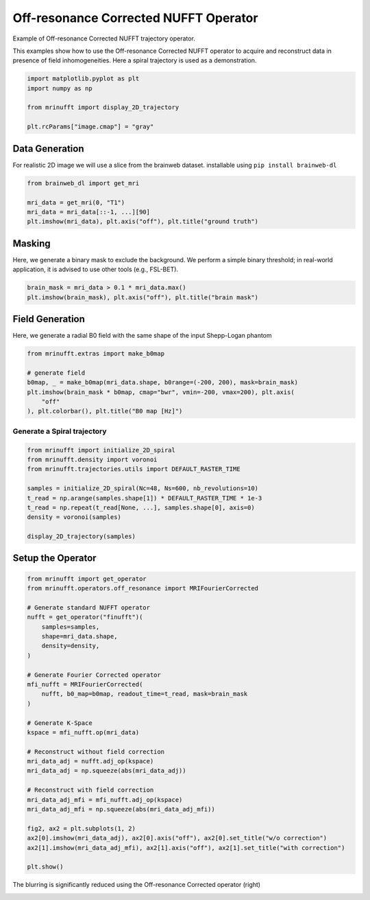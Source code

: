 
.. DO NOT EDIT.
.. THIS FILE WAS AUTOMATICALLY GENERATED BY SPHINX-GALLERY.
.. TO MAKE CHANGES, EDIT THE SOURCE PYTHON FILE:
.. "generated/autoexamples/example_offresonance.py"
.. LINE NUMBERS ARE GIVEN BELOW.

.. only:: html

    .. note::
        :class: sphx-glr-download-link-note

        :ref:`Go to the end <sphx_glr_download_generated_autoexamples_example_offresonance.py>`
        to download the full example code. or to run this example in your browser via Binder

.. rst-class:: sphx-glr-example-title

.. _sphx_glr_generated_autoexamples_example_offresonance.py:


======================
Off-resonance Corrected NUFFT Operator
======================

Example of Off-resonance Corrected NUFFT trajectory operator.

This examples show how to use the Off-resonance Corrected NUFFT operator to acquire 
and reconstruct data in presence of field inhomogeneities.
Here a spiral trajectory is used as a demonstration.

.. GENERATED FROM PYTHON SOURCE LINES 13-21

.. code-block:: Python


    import matplotlib.pyplot as plt
    import numpy as np

    from mrinufft import display_2D_trajectory

    plt.rcParams["image.cmap"] = "gray"





.. rst-class:: sphx-glr-script-out

 .. code-block:: none

    /volatile/github-ci-mind-inria/action-runner/_work/_tool/Python/3.10.14/x64/lib/python3.10/site-packages/cupy/_environment.py:487: UserWarning: 
    --------------------------------------------------------------------------------

      CuPy may not function correctly because multiple CuPy packages are installed
      in your environment:

        cupy-cuda11x, cupy-cuda12x

      Follow these steps to resolve this issue:

        1. For all packages listed above, run the following command to remove all
           existing CuPy installations:

             $ pip uninstall <package_name>

          If you previously installed CuPy via conda, also run the following:

             $ conda uninstall cupy

        2. Install the appropriate CuPy package.
           Refer to the Installation Guide for detailed instructions.

             https://docs.cupy.dev/en/stable/install.html

    --------------------------------------------------------------------------------

      warnings.warn(f'''




.. GENERATED FROM PYTHON SOURCE LINES 22-26

Data Generation
===============
For realistic 2D image we will use a slice from the brainweb dataset.
installable using ``pip install brainweb-dl``

.. GENERATED FROM PYTHON SOURCE LINES 26-33

.. code-block:: Python


    from brainweb_dl import get_mri

    mri_data = get_mri(0, "T1")
    mri_data = mri_data[::-1, ...][90]
    plt.imshow(mri_data), plt.axis("off"), plt.title("ground truth")




.. image-sg:: /generated/autoexamples/images/sphx_glr_example_offresonance_001.png
   :alt: ground truth
   :srcset: /generated/autoexamples/images/sphx_glr_example_offresonance_001.png
   :class: sphx-glr-single-img


.. rst-class:: sphx-glr-script-out

 .. code-block:: none


    (<matplotlib.image.AxesImage object at 0x7064015ce9e0>, (-0.5, 180.5, 216.5, -0.5), Text(0.5, 1.0, 'ground truth'))



.. GENERATED FROM PYTHON SOURCE LINES 34-39

Masking
===============
Here, we generate a binary mask to exclude the background.
We perform a simple binary threshold; in real-world application,
it is advised to use other tools (e.g., FSL-BET).

.. GENERATED FROM PYTHON SOURCE LINES 39-43

.. code-block:: Python


    brain_mask = mri_data > 0.1 * mri_data.max()
    plt.imshow(brain_mask), plt.axis("off"), plt.title("brain mask")




.. image-sg:: /generated/autoexamples/images/sphx_glr_example_offresonance_002.png
   :alt: brain mask
   :srcset: /generated/autoexamples/images/sphx_glr_example_offresonance_002.png
   :class: sphx-glr-single-img


.. rst-class:: sphx-glr-script-out

 .. code-block:: none


    (<matplotlib.image.AxesImage object at 0x706400dbf730>, (-0.5, 180.5, 216.5, -0.5), Text(0.5, 1.0, 'brain mask'))



.. GENERATED FROM PYTHON SOURCE LINES 44-48

Field Generation
===============
Here, we generate a radial B0 field with the same shape of
the input Shepp-Logan phantom

.. GENERATED FROM PYTHON SOURCE LINES 48-57

.. code-block:: Python


    from mrinufft.extras import make_b0map

    # generate field
    b0map, _ = make_b0map(mri_data.shape, b0range=(-200, 200), mask=brain_mask)
    plt.imshow(brain_mask * b0map, cmap="bwr", vmin=-200, vmax=200), plt.axis(
        "off"
    ), plt.colorbar(), plt.title("B0 map [Hz]")




.. image-sg:: /generated/autoexamples/images/sphx_glr_example_offresonance_003.png
   :alt: B0 map [Hz]
   :srcset: /generated/autoexamples/images/sphx_glr_example_offresonance_003.png
   :class: sphx-glr-single-img


.. rst-class:: sphx-glr-script-out

 .. code-block:: none


    (<matplotlib.image.AxesImage object at 0x706400944c10>, (-0.5, 180.5, 216.5, -0.5), <matplotlib.colorbar.Colorbar object at 0x70640098afb0>, Text(0.5, 1.0, 'B0 map [Hz]'))



.. GENERATED FROM PYTHON SOURCE LINES 58-60

Generate a Spiral trajectory
----------------------------

.. GENERATED FROM PYTHON SOURCE LINES 60-72

.. code-block:: Python


    from mrinufft import initialize_2D_spiral
    from mrinufft.density import voronoi
    from mrinufft.trajectories.utils import DEFAULT_RASTER_TIME

    samples = initialize_2D_spiral(Nc=48, Ns=600, nb_revolutions=10)
    t_read = np.arange(samples.shape[1]) * DEFAULT_RASTER_TIME * 1e-3
    t_read = np.repeat(t_read[None, ...], samples.shape[0], axis=0)
    density = voronoi(samples)

    display_2D_trajectory(samples)




.. image-sg:: /generated/autoexamples/images/sphx_glr_example_offresonance_004.png
   :alt: example offresonance
   :srcset: /generated/autoexamples/images/sphx_glr_example_offresonance_004.png
   :class: sphx-glr-single-img


.. rst-class:: sphx-glr-script-out

 .. code-block:: none


    <Axes: xlabel='kx', ylabel='ky'>



.. GENERATED FROM PYTHON SOURCE LINES 73-75

Setup the Operator
==================

.. GENERATED FROM PYTHON SOURCE LINES 75-108

.. code-block:: Python


    from mrinufft import get_operator
    from mrinufft.operators.off_resonance import MRIFourierCorrected

    # Generate standard NUFFT operator
    nufft = get_operator("finufft")(
        samples=samples,
        shape=mri_data.shape,
        density=density,
    )

    # Generate Fourier Corrected operator
    mfi_nufft = MRIFourierCorrected(
        nufft, b0_map=b0map, readout_time=t_read, mask=brain_mask
    )

    # Generate K-Space
    kspace = mfi_nufft.op(mri_data)

    # Reconstruct without field correction
    mri_data_adj = nufft.adj_op(kspace)
    mri_data_adj = np.squeeze(abs(mri_data_adj))

    # Reconstruct with field correction
    mri_data_adj_mfi = mfi_nufft.adj_op(kspace)
    mri_data_adj_mfi = np.squeeze(abs(mri_data_adj_mfi))

    fig2, ax2 = plt.subplots(1, 2)
    ax2[0].imshow(mri_data_adj), ax2[0].axis("off"), ax2[0].set_title("w/o correction")
    ax2[1].imshow(mri_data_adj_mfi), ax2[1].axis("off"), ax2[1].set_title("with correction")

    plt.show()




.. image-sg:: /generated/autoexamples/images/sphx_glr_example_offresonance_005.png
   :alt: w/o correction, with correction
   :srcset: /generated/autoexamples/images/sphx_glr_example_offresonance_005.png
   :class: sphx-glr-single-img


.. rst-class:: sphx-glr-script-out

 .. code-block:: none

    /volatile/github-ci-mind-inria/action-runner/_work/_tool/Python/3.10.14/x64/lib/python3.10/site-packages/mrinufft/_utils.py:94: UserWarning: Samples will be rescaled to [-pi, pi), assuming they were in [-0.5, 0.5)
      warnings.warn(




.. GENERATED FROM PYTHON SOURCE LINES 109-111

The blurring is significantly reduced using the Off-resonance Corrected
operator (right)


.. rst-class:: sphx-glr-timing

   **Total running time of the script:** (0 minutes 4.835 seconds)


.. _sphx_glr_download_generated_autoexamples_example_offresonance.py:

.. only:: html

  .. container:: sphx-glr-footer sphx-glr-footer-example

    .. container:: binder-badge

      .. image:: images/binder_badge_logo.svg
        :target: https://mybinder.org/v2/gh/mind-inria/mri-nufft/gh-pages?urlpath=lab/tree/examples/generated/autoexamples/example_offresonance.ipynb
        :alt: Launch binder
        :width: 150 px

    .. container:: sphx-glr-download sphx-glr-download-jupyter

      :download:`Download Jupyter notebook: example_offresonance.ipynb <example_offresonance.ipynb>`

    .. container:: sphx-glr-download sphx-glr-download-python

      :download:`Download Python source code: example_offresonance.py <example_offresonance.py>`

    .. container:: sphx-glr-download sphx-glr-download-zip

      :download:`Download zipped: example_offresonance.zip <example_offresonance.zip>`


.. only:: html

 .. rst-class:: sphx-glr-signature

    `Gallery generated by Sphinx-Gallery <https://sphinx-gallery.github.io>`_
